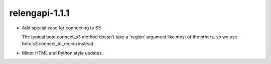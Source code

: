 relengapi-1.1.1
===============

* Add special case for connecting to S3

  The typical boto.connect_s3 method doesn't take a 'region' argument like most
  of the others, so we use boto.s3.connect_to_region instead.

* Minor HTML and Python style updates.
